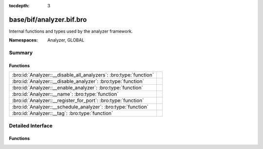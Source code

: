 :tocdepth: 3

base/bif/analyzer.bif.bro
=========================
.. bro:namespace:: Analyzer
.. bro:namespace:: GLOBAL

Internal functions and types used by the analyzer framework.

:Namespaces: Analyzer, GLOBAL

Summary
~~~~~~~
Functions
#########
================================================================= =
:bro:id:`Analyzer::__disable_all_analyzers`: :bro:type:`function` 
:bro:id:`Analyzer::__disable_analyzer`: :bro:type:`function`      
:bro:id:`Analyzer::__enable_analyzer`: :bro:type:`function`       
:bro:id:`Analyzer::__name`: :bro:type:`function`                  
:bro:id:`Analyzer::__register_for_port`: :bro:type:`function`     
:bro:id:`Analyzer::__schedule_analyzer`: :bro:type:`function`     
:bro:id:`Analyzer::__tag`: :bro:type:`function`                   
================================================================= =


Detailed Interface
~~~~~~~~~~~~~~~~~~
Functions
#########
.. bro:id:: Analyzer::__disable_all_analyzers

   :Type: :bro:type:`function` () : :bro:type:`any`


.. bro:id:: Analyzer::__disable_analyzer

   :Type: :bro:type:`function` (id: :bro:type:`Analyzer::Tag`) : :bro:type:`bool`


.. bro:id:: Analyzer::__enable_analyzer

   :Type: :bro:type:`function` (id: :bro:type:`Analyzer::Tag`) : :bro:type:`bool`


.. bro:id:: Analyzer::__name

   :Type: :bro:type:`function` (atype: :bro:type:`Analyzer::Tag`) : :bro:type:`string`


.. bro:id:: Analyzer::__register_for_port

   :Type: :bro:type:`function` (id: :bro:type:`Analyzer::Tag`, p: :bro:type:`port`) : :bro:type:`bool`


.. bro:id:: Analyzer::__schedule_analyzer

   :Type: :bro:type:`function` (orig: :bro:type:`addr`, resp: :bro:type:`addr`, resp_p: :bro:type:`port`, analyzer: :bro:type:`Analyzer::Tag`, tout: :bro:type:`interval`) : :bro:type:`bool`


.. bro:id:: Analyzer::__tag

   :Type: :bro:type:`function` (name: :bro:type:`string`) : :bro:type:`Analyzer::Tag`



